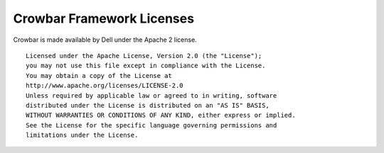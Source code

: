Crowbar Framework Licenses
--------------------------

Crowbar is made available by Dell under the Apache 2 license.

::

    Licensed under the Apache License, Version 2.0 (the "License");
    you may not use this file except in compliance with the License.
    You may obtain a copy of the License at    
    http://www.apache.org/licenses/LICENSE-2.0    
    Unless required by applicable law or agreed to in writing, software
    distributed under the License is distributed on an "AS IS" BASIS,
    WITHOUT WARRANTIES OR CONDITIONS OF ANY KIND, either express or implied.
    See the License for the specific language governing permissions and
    limitations under the License.

